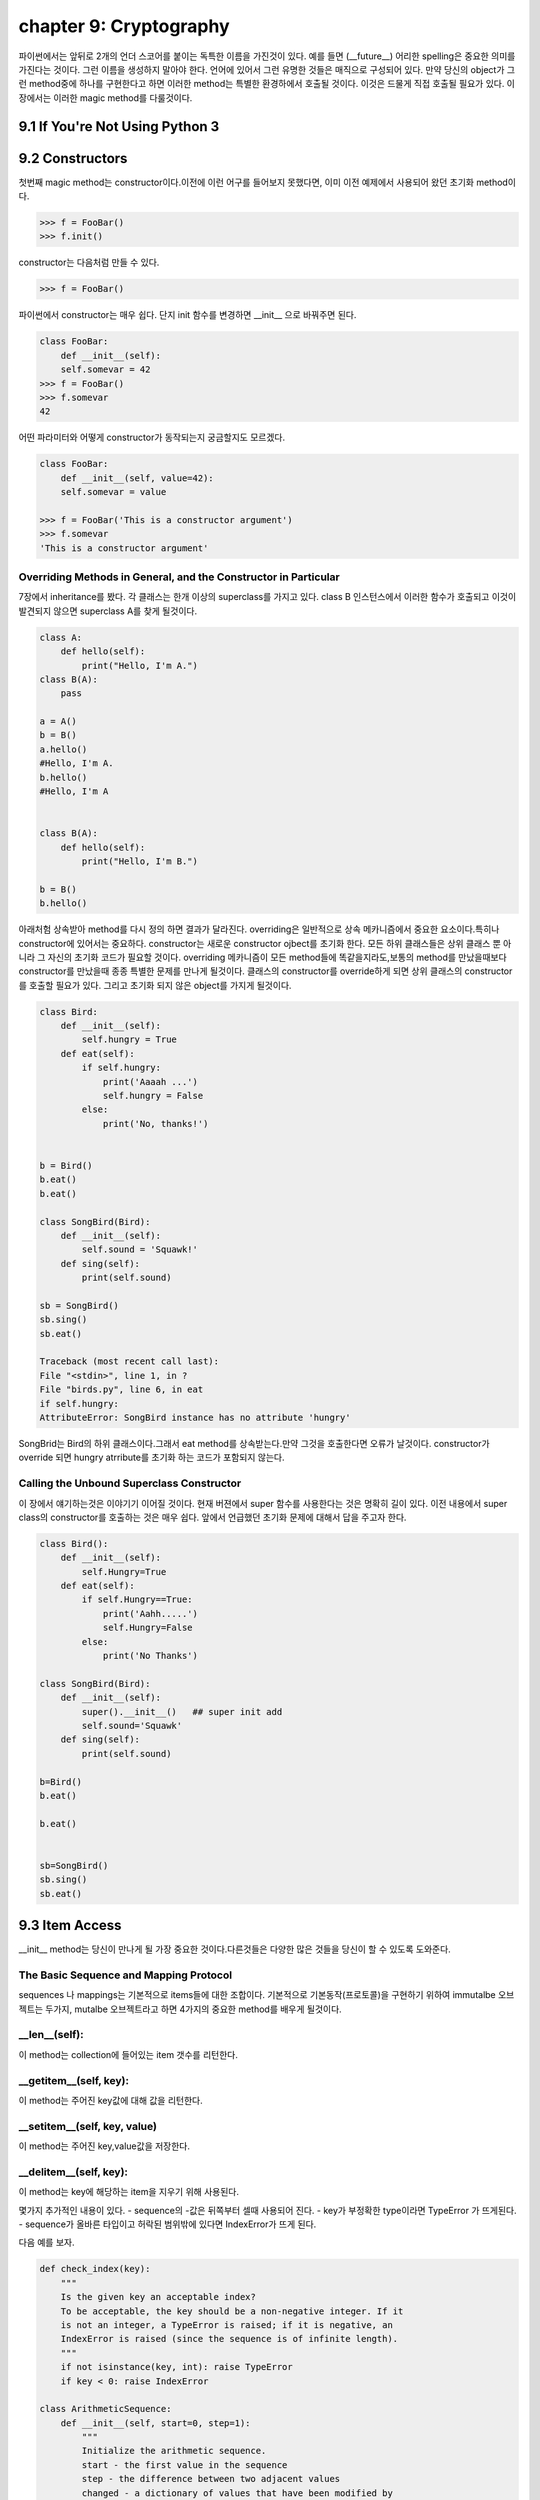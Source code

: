 chapter 9: Cryptography
====================================================
파이썬에서는 앞뒤로 2개의 언더 스코어를 붙이는 독특한 이름을 가진것이 있다.
예를 들면 (__future__) 어리한 spelling은 중요한 의미를 가진다는 것이다.
그런 이름을 생성하지 말아야 한다. 언어에 있어서 그런 유명한 것들은 매직으로 구성되어 있다.
만약 당신의 object가 그런 method중에 하나를 구현한다고 하면 이러한 method는 특별한 환경하에서 호출될 것이다.
이것은 드물게 직접 호출될 필요가 있다.
이 장에서는 이러한 magic method를 다룰것이다.

9.1 If You're Not Using Python 3
------------------------------------



9.2 Constructors
-------------------
첫번째 magic method는 constructor이다.이전에 이런 어구를 들어보지 못했다면, 이미 이전 예제에서 사용되어 왔던
초기화 method이다.

.. code-block:: python

    >>> f = FooBar()
    >>> f.init()
constructor는 다음처럼 만들 수 있다.

.. code-block:: python

    >>> f = FooBar()

파이썬에서 constructor는 매우 쉽다.
단지 init 함수를 변경하면 __init__ 으로 바꿔주면 된다.

.. code-block:: python

    class FooBar:
        def __init__(self):
        self.somevar = 42
    >>> f = FooBar()
    >>> f.somevar
    42

어떤 파라미터와 어떻게 constructor가 동작되는지 궁금할지도 모르겠다.

.. code-block:: python

    class FooBar:
        def __init__(self, value=42):
        self.somevar = value

    >>> f = FooBar('This is a constructor argument')
    >>> f.somevar
    'This is a constructor argument'

Overriding Methods in General, and the Constructor in Particular
~~~~~~~~~~~~~~~~~~~~~~~~~~~~~~~~~~~~~~~~~~~~~~~~~~~~~~~~~~~~~~~~~~~~~
7장에서 inheritance를 봤다. 각 클래스는 한개 이상의 superclass를 가지고 있다.
class B 인스턴스에서 이러한 함수가 호출되고 이것이 발견되지 않으면 superclass A를 찾게 될것이다.

.. code-block:: python

    class A:
        def hello(self):
            print("Hello, I'm A.")
    class B(A):
        pass

    a = A()
    b = B()
    a.hello()
    #Hello, I'm A.
    b.hello()
    #Hello, I'm A


    class B(A):
        def hello(self):
            print("Hello, I'm B.")

    b = B()
    b.hello()

아래처험 상속받아 method를 다시 정의 하면 결과가 달라진다.
overriding은 일반적으로 상속 메카니즘에서 중요한 요소이다.특히나 constructor에 있어서는 중요하다.
constructor는 새로운 constructor ojbect를 초기화 한다.
모든 하위 클래스들은 상위 클래스 뿐 아니라 그 자신의 초기화 코드가 필요할 것이다.
overriding 메카니즘이 모든 method들에 똑같을지라도,보통의 method를 만났을때보다 constructor를 만났을때 종종 특별한 문제를 만나게
될것이다.
클래스의 constructor를 override하게 되면 상위 클래스의 constructor를 호출할 필요가 있다.
그리고 초기화 되지 않은 object를 가지게 될것이다.

.. code-block:: python

    class Bird:
        def __init__(self):
            self.hungry = True
        def eat(self):
            if self.hungry:
                print('Aaaah ...')
                self.hungry = False
            else:
                print('No, thanks!')


    b = Bird()
    b.eat()
    b.eat()

    class SongBird(Bird):
        def __init__(self):
            self.sound = 'Squawk!'
        def sing(self):
            print(self.sound)

    sb = SongBird()
    sb.sing()
    sb.eat()

    Traceback (most recent call last):
    File "<stdin>", line 1, in ?
    File "birds.py", line 6, in eat
    if self.hungry:
    AttributeError: SongBird instance has no attribute 'hungry'

SongBrid는 Bird의 하위 클래스이다.그래서 eat method를 상속받는다.만약 그것을 호출한다면 오류가 날것이다.
constructor가 override 되면 hungry atrribute를 초기화 하는 코드가 포함되지 않는다.


Calling the Unbound Superclass Constructor
~~~~~~~~~~~~~~~~~~~~~~~~~~~~~~~~~~~~~~~~~~~~
이 장에서 얘기하는것은 이야기기 이어질 것이다.
현재 버젼에서 super 함수를 사용한다는 것은 명확히 길이 있다.
이전 내용에서 super class의 constructor를 호출하는 것은 매우 쉽다. 앞에서 언급했던 초기화 문제에 대해서 답을 주고자 한다.

.. code-block:: python

    class Bird():
        def __init__(self):
            self.Hungry=True
        def eat(self):
            if self.Hungry==True:
                print('Aahh.....')
                self.Hungry=False
            else:
                print('No Thanks')

    class SongBird(Bird):
        def __init__(self):
            super().__init__()   ## super init add
            self.sound='Squawk'
        def sing(self):
            print(self.sound)

    b=Bird()
    b.eat()

    b.eat()


    sb=SongBird()
    sb.sing()
    sb.eat()


9.3 Item Access
-------------------
__init__ method는 당신이 만나게 될 가장 중요한 것이다.다른것들은 다양한 많은 것들을 당신이 할 수 있도록 도와준다.

The Basic Sequence and Mapping Protocol
~~~~~~~~~~~~~~~~~~~~~~~~~~~~~~~~~~~~~~~~~
sequences 나 mappings는 기본적으로 items들에 대한 조합이다. 기본적으로 기본동작(프로토콜)을 구현하기 위하여
immutalbe  오브젝트는 두가지, mutalbe 오브젝트라고 하면 4가지의 중요한 method를 배우게 될것이다.

__len__(self):
~~~~~~~~~~~~~~~~~
이 method는 collection에 들어있는 item 갯수를 리턴한다.


__getitem__(self, key):
~~~~~~~~~~~~~~~~~~~~~~~~~
이 method는 주어진 key값에 대해 값을 리턴한다.


__setitem__(self, key, value)
~~~~~~~~~~~~~~~~~~~~~~~~~~~~~~
이 method는 주어진 key,value값을 저장한다.


__delitem__(self, key):
~~~~~~~~~~~~~~~~~~~~~~~~~~
이 method는 key에 해당하는 item을 지우기 위해 사용된다.

몇가지 추가적인 내용이 있다.
- sequence의 -값은 뒤쪽부터 셀때 사용되어 진다.
- key가 부정확한 type이라면  TypeError 가 뜨게된다.
- sequence가 올바른 타입이고 허락된 범위밖에 있다면 IndexError가 뜨게 된다.

다음 예를 보자.

.. code-block:: python

    def check_index(key):
        """
        Is the given key an acceptable index?
        To be acceptable, the key should be a non-negative integer. If it
        is not an integer, a TypeError is raised; if it is negative, an
        IndexError is raised (since the sequence is of infinite length).
        """
        if not isinstance(key, int): raise TypeError
        if key < 0: raise IndexError

    class ArithmeticSequence:
        def __init__(self, start=0, step=1):
            """
            Initialize the arithmetic sequence.
            start - the first value in the sequence
            step - the difference between two adjacent values
            changed - a dictionary of values that have been modified by
            the user
            """
            self.start = start # Store the start value
            self.step = step # Store the step value
            self.changed = {} # No items have been modified
        def __getitem__(self, key):
            """
            Get an item from the arithmetic sequence.
            """
            check_index(key)
            try: return self.changed[key] # Modified?
            except KeyError: # otherwise ...
                return self.start + key * self.step # ... calculate the value

        def __setitem__(self, key, value):
            """
            Change an item in the arithmetic sequence.
            """
            check_index(key)
            self.changed[key] = value # Store the changed value


    s=ArithmeticSequence(1,2)
    print(s[4])
    s[4] = 2
    print(s[4])

    print(s[5])

다음처럼 하면 잘못된 표현이다.

.. code-block:: python

    >>> del s[4]
    Traceback (most recent call last):
    File "<stdin>", line 1, in ?
    AttributeError: ArithmeticSequence instance has no attribute '__delitem__'

그리고 무한대의 sequence값을 가지기때문에 __len__ method가 없다.
다음처럼 하면 TypeError 또는 IndexError 가 나온다.

.. code-block:: python

    >>> s["four"]
    Traceback (most recent call last):
    File "<stdin>", line 1, in ?
    File "arithseq.py", line 31, in __getitem__
    check_index(key)
    File "arithseq.py", line 10, in checkIndex
    if not isinstance(key, int): raise TypeError
    TypeError
    >>> s[-42]
    Traceback (most recent call last):
    File "<stdin>", line 1, in ?
    File "arithseq.py", line 31, in __getitem__
    check_index(key)
    File "arithseq.py", line 11, in checkIndex
    if key < 0: raise IndexError
    IndexError

Subclassing list, dict, and str
~~~~~~~~~~~~~~~~~~~~~~~~~~~~~~~~~
sequence에는 위에서 언급한 method외에 여러가지가 있다. __iter__ method가 대표적이다.
또다른 키워드는 inheritance이다.

.. code-block:: python

    class CounterList(list):
        def __init__(self, *args):
            super().__init__(*args)
            self.counter = 0
        def __getitem__(self, index):
            self.counter += 1
            return super(CounterList, self).__getitem__(index)

    cl = CounterList(range(10))
    print(cl)
    print(cl.reverse())
    del cl[3:6]
    print(cl)
    print(cl.counter)
    print(cl[4] + cl[2])
    print(cl.counter)



9.4 More Magic
-------------------
특별한 이름이 많은 목적을 위해 존재한다.

9.5 Properties
-------------------
7장에서 accessor method를 배웠다. Accessors들은 getHeight,setHeight등을 말하며 그 특성값들을 알아내기 위해서 사용된다.
이것과 같은 캡슐화된 값은 어떤 행동들이 취해질때 중요하다.
다음 예제를 보자.

.. code-block:: python

    class Rectangle:
        def __init__(self):
            self.width = 0
            self.height = 0
        def set_size(self, size):
            self.width, self.height = size
        def get_size(self):
            return self.width, self.height

    r = Rectangle()
    r.width = 10
    r.height = 5
    print(r.get_size())

    r.set_size((150, 100))
    print(r.width)
    print(r.height)
    print(r.get_size())

The property Function
~~~~~~~~~~~~~~~~~~~~~~
상기에서 추가 1라인만 해보자.

.. code-block:: python

    class Rectangle:
        def __init__(self):
            self.width = 0
            self.height = 0
        def set_size(self, size):
            self.width, self.height = size
        def get_size(self):
            return self.width, self.height
        size=property(get_size,set_size)

    r = Rectangle()
    r.width = 10
    r.height = 5
    print(r.size)
    r.size = 150, 100
    print(r.width)

Static Methods and Class Methods
~~~~~~~~~~~~~~~~~~~~~~~~~~~~~~~~~~~~
잠깐 새로운 classmethod staticmethod 를 사용하여 class method와 static method를 wrapping 하는 방법을 알아보자.
static method는 self 전달자 없이 사용된다.class 자체를 호출하도록 사용한다.
class method는 cls라는 seif 형태의 파라미터로 정의되어진다.
class object에서 바로 class method를 호출할 수 있다. cls 파라미터는 자동으로 class에 묶인다.
예를 보자.

.. code-block:: python

    class MyClass:
        def smeth():
            print('This is a static method')
        smeth = staticmethod(smeth)
        def cmeth(cls):
            print('This is a class method of', cls)
        cmeth = classmethod(cmeth)

    mc=MyClass()
    mc.cmeth()
    mc.smeth()


    ## python 2.7
    class MyClass2:
        @staticmethod
        def smeth():
            print('This is a static method')
        @classmethod
        def cmeth(cls):
            print('This is a class method of', cls)


    MyClass2.smeth()
    MyClass2.cmeth()

__getattr__, __setattr__, and Friends
~~~~~~~~~~~~~~~~~~~~~~~~~~~~~~~~~~~~~~~
object을 억세스하여 모든 attribute를 가로채는것이 가능하다.
이전 스타일로 properties를 구현하기 위하여 이것을 사용할 수 있다.
attribute를 접근할때 코드가 실행되도록 하기 위하여,두개의 매직 method를 사용해야 한다.

__getattribute__(self, name):
~~~~~~~~~~~~~~~~~~~~~~~~~~~~~~~
Automatically called when the attribute name is
accessed. (This works correctly on new-style classes only.)

__getattr__(self, name):
~~~~~~~~~~~~~~~~~~~~~~~~~
Automatically called when the attribute name is
accessed and the object has no such attribute.

__setattr__(self, name, value):
~~~~~~~~~~~~~~~~~~~~~~~~~~~~~~~~~
Automatically called when an attempt is
made to bind the attribute name to value.

__delattr__(self, name):
~~~~~~~~~~~~~~~~~~~~~~~~~
 Automatically called when an attempt is made to
delete the attribute name.

property를 사용하는것보다 좀 더 장난스럽지만 이러한 methods들은 강력하다. 왜냐하면 몇가지 property를 다루는 method들중에 하나로
코딩되어 있기때문이다.

.. code-block:: python

    class Rectangle:
        def __init__ (self):
            self.width = 0
            self.height = 0
        def __setattr__(self, name, value):
            if name == 'size':
                self.width, self.height = value
            else:
                self. __dict__[name] = value
        def __getattr__(self, name):
            if name == 'size':
                return self.width, self.height
            else:
                raise AttributeError()

    rt=Rectangle()
    rt.__setattr__('size', (2,3))
    print(rt.__getattr__('size'))


9.6 Iterators
-------------------
__iter__에 대해서 좀 더 자세히 알아보자.
어떤 것을 여러번 반복하는 것을 의미한다.루프로 했던 것들이다. 지금까지 for loops로 sequences,dictionaries에 대해서만
반복했다.
그러나 다른 object에 대해서도 또한 __iter__를 이용하여 가능하다.
__iter__ method는 iterator를 반환한다.어떤 전달자 없이도 가능한  __next__라고 불리우는 method들이다.
__next__ method를 호출했을때 iterator 는 다음값을 리턴해야 한다.
method가 호출되고 더이상 return할 iterator가 없으면 StopIteration exception을 띄워야 한다.
build-in 함수인 next(it) 는 __next__() 와 동일하다.
여기서 잠깐 우리는 왜 list를 사용할까? 만약 순서대로 어떤 함수를 계산하는 함수가 있다면 당신은 순서대로 그것들을 필요로 할것이다.
만약 값이 크다면 그 리스트는 많은 메모리를 점유하게 될것이다.
다음 피보나치 수열에 대한 예제을 보자.

.. code-block:: python

    class Fibs:
        def __init__(self):
            self.a = 0
            self.b = 1
        def __next__(self):
            self.a, self.b = self.b, self.a + self.b
            return self.a
        def __iter__(self):
            return self

    fibs = Fibs()

    for f in fibs:
        if f > 1000:
            print(f)
            break

    # build-in next
    it = iter([1, 2, 3])
    print(next(it))
    print(next(it))

iterator,iterables에 대한 iterating에 추가적으로 그것들을 sequence로 변환할 수 있다.
sequence를 사용하는 모든 context에서 iterator를 대신 사용할 수 있다.
다음 예제는 list contructor를 사용해서 iterator를 list로 만들었다.

.. code-block:: python

    class TestIterator:
        value = 0
        def __next__(self):
            self.value += 1
            if self.value > 10: raise StopIteration
            return self.value
        def __iter__(self):
            return self

    ti = TestIterator()
    print(list(ti))



9.7 Generators
-------------------
역사적 이력이 있어서 simple generator라고 불리우는 Generators는 상대적으로 파이썬에서 새로운 것이다.
수년동안 가장 강력한 특징중에 하나이다.
오히려 generator라는 컨셉은 진보된것이다.
generator는 일반 함수에서 정의되어진 iterator 종류의 하나이다.
예제를 통해 자세히 알아보자.

Making a Generator
~~~~~~~~~~~~~~~~~~~
generator를 만드는 것은 간단하다. 함수를 만드는것과 같다.
예를 보자.

.. code-block:: python

    nested = [[1, 2], [3, 4], [5]]

    def flatten(nested):
        for sublist in nested:
            for element in sublist:
                yield element

    for num in flatten(nested):
        print(num)

    print(list(flatten(nested)))

A Recursive Generator
~~~~~~~~~~~~~~~~~~~~~~
이전에 nested loop로 2 level을 다루었다.더 심도있는 레벨을 다루기 위해서는 tree구조를 다루어야 할것이다.
다음처럼 level이 있는 경우 처리하고 없는경우 오류 처리를 하는 방법도 있다.

.. code-block:: python

    def flatten(nested):
        try:
            for sublist in nested:
                for element in flatten(sublist):
                    yield element
        except TypeError:
            yield nested

    print(list(flatten([[[1], 2], 3, 4, [5, [6, 7]], 8])))

이것을 다루기 위해서 generator 앞쪽에 test를 추가해야 한다.
다음 예를 보자.

.. code-block:: python

    def flatten(nested):
        try:
    # Don't iterate over string-like objects:
            try: nested + ''
            except TypeError: pass
            else: raise TypeError
            for sublist in nested:
                for element in flatten(sublist):
                    yield element
        except TypeError:
            yield nested

    print(list(flatten(['foo', ['bar', ['baz']]])))

Generators in General
~~~~~~~~~~~~~~~~~~~~~~~
예제를 통해 generator 사용법을 배웠다. generator는 yield라는 키워드를 포함한  함수라른 것을 봤다.
이것이 호출되면 함수 바디안에 있는 코드는 실행되지 않는다. 대신 iterator가 리턴된다.
매번 value값이 요구되면 generator안에 있는 코드는 yield 또는 return을 만날때까지 실행되어 진다.
yield라는 것은 value값이 나와야 한다는 것을 의미한다.
return은 generator가 실행을 멈추어야 한다는 것을 의미한다.
다른말로 한다면,generator는 2가지 generator-function 과 generator-iterator 로 구성되어진다.
generator function은 yield를 포함한 def 구문에 의해서 정의되어지는 것이다.
generator iterator는 함수가 리턴되는 것이다.

.. code-block:: python

    >>> def simple_generator():
    yield 1
    ...
    >>> simple_generator
    <function simple_generator at 153b44>
    >>> simple_generator()
    <generator object at 1510b0>

Generator Methods
~~~~~~~~~~~~~~~~~~
generator 와 다른것이랑 사이의 커뮤니케이션 채널을 사용함으로써 시작한 후에 generator 제공할 지도 모르겠다.

-send
-yield

다음 예를 보자.

.. code-block:: python

    def repeater(value):
        while True:
            new = (yield value)
            if new is not None: value = new

    >>> r = repeater(42)
    >>> next(r)
    42
    >>> r.send("Hello, world!")
    "Hello, world!"

generator는 또한 다음 두가지 method를 제공한다.

-throw : generator안에 exception을 처리할 때 쓰임
-close : generator를 그만두고자 할때 쓰임

Simulating Generators
~~~~~~~~~~~~~~~~~~~~~~~~~~
다음 예를 보자.

.. code-block:: python

    def flatten(nested):
        result = []
        try:
            # Don't iterate over string-like objects:
            try: nested + ''
            except TypeError: pass
            else: raise TypeError
            for sublist in nested:
                for element in flatten(sublist):
                    result.append(element)
        except TypeError:
            result.append(nested)
        return result



9.8 The Eight Queens
----------------------
여기서는 보통의 프로그램 문제를 해결하기 위하여 generator를 사용하는것을 알아보도록 하겠다.

Generators and Backtracking
~~~~~~~~~~~~~~~~~~~~~~~~~~~~~
generator는 점진적 결과물을 만드는 복잡한 반복적인 알고리즘에 이상적이다.
generator가 없다면 이러한 알고리즘은 반복적 호출을 할 수 있도록 추가적 파라미터로서 솔루션일 필요할 것이다.


The Problem
~~~~~~~~~~~~~~
skip

State Representation
~~~~~~~~~~~~~~~~~~~~~
skip

Finding Conflicts
~~~~~~~~~~~~~~~~~~
skip

The Base Case
~~~~~~~~~~~~~~~
skip

The Recursive Case
~~~~~~~~~~~~~~~~~~~~
skip

Wrapping It Up
~~~~~~~~~~~~~~~~
skip

9.9 A Quick Summary
-------------------

New-style versus old-style classes:

Magic methods:

Constructors:

Overriding:

Sequences and mappings:

Iterators:

Generators:

Eight Queens:

New Functions
~~~~~~~~~~~~~~~

.. image:: ./img/chapter9-1.png

